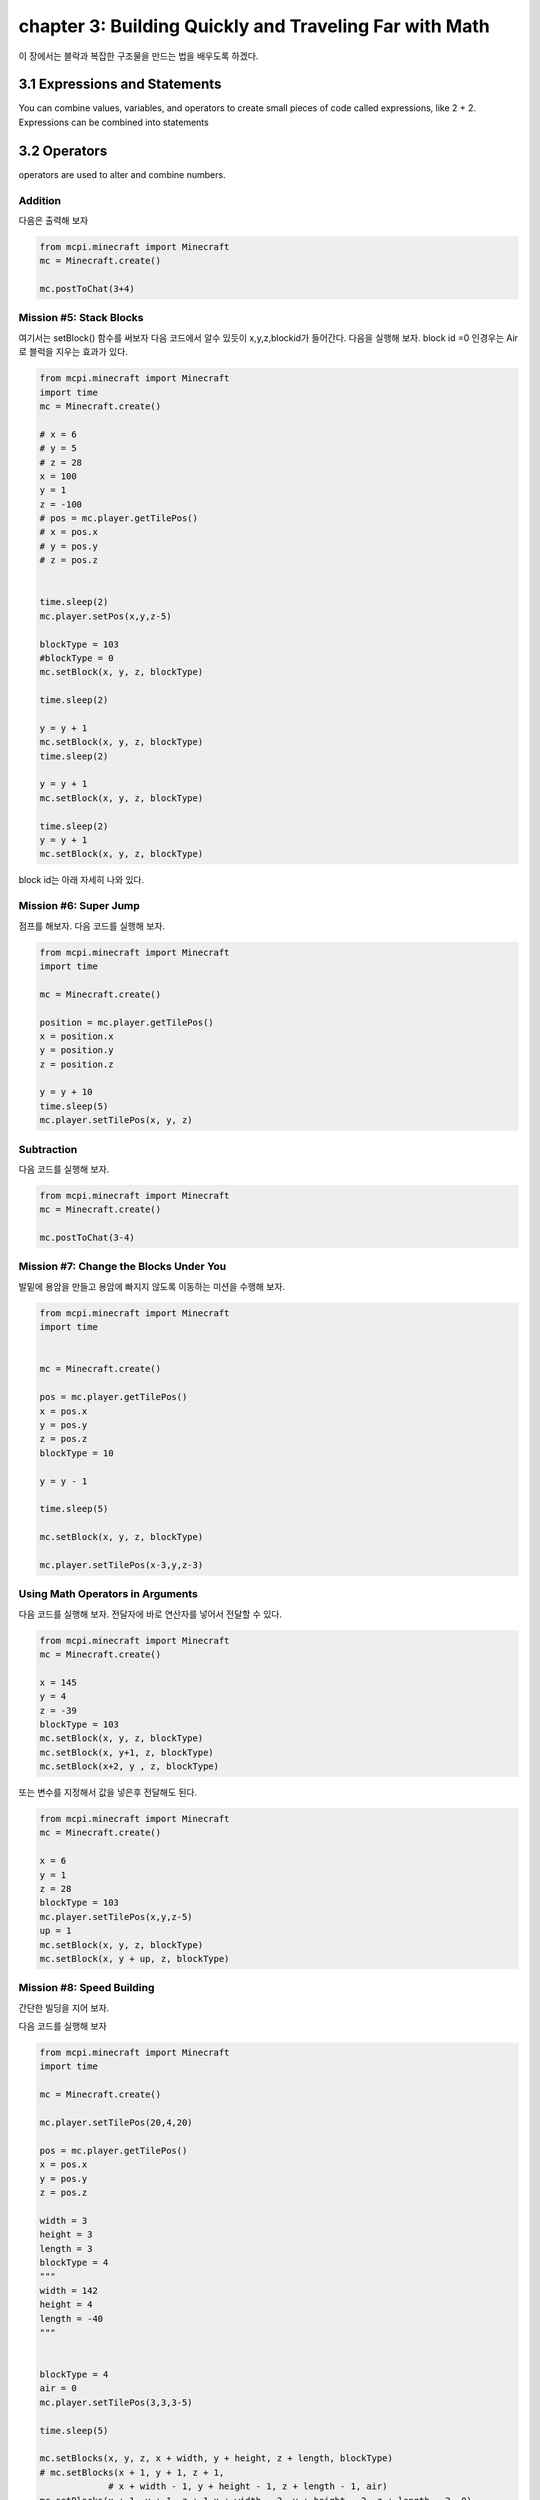 chapter 3: Building Quickly and Traveling Far with Math
==========================================================

이 장에서는 블락과 복잡한 구조물을 만드는 법을 배우도록 하겠다.


3.1 Expressions and Statements
----------------------------------
You can combine values, variables, and operators to create small pieces
of code called expressions, like 2 + 2. Expressions can be combined into
statements


3.2 Operators
-------------------

operators are used to alter and combine numbers.

Addition
~~~~~~~~~~~~

다음은 출력해 보자

.. code-block:: python


    from mcpi.minecraft import Minecraft
    mc = Minecraft.create()

    mc.postToChat(3+4)


Mission #5: Stack Blocks
~~~~~~~~~~~~~~~~~~~~~~~~~~

여기서는 setBlock() 함수를 써보자
다음 코드에서 알수 있듯이 x,y,z,blockid가 들어간다.
다음을 실행해 보자.
block id =0 인경우는 Air로 블럭을 지우는 효과가 있다.


.. code-block:: python

    from mcpi.minecraft import Minecraft
    import time
    mc = Minecraft.create()

    # x = 6
    # y = 5
    # z = 28
    x = 100
    y = 1
    z = -100
    # pos = mc.player.getTilePos()
    # x = pos.x
    # y = pos.y
    # z = pos.z


    time.sleep(2)
    mc.player.setPos(x,y,z-5)

    blockType = 103
    #blockType = 0
    mc.setBlock(x, y, z, blockType)

    time.sleep(2)

    y = y + 1
    mc.setBlock(x, y, z, blockType)
    time.sleep(2)

    y = y + 1
    mc.setBlock(x, y, z, blockType)

    time.sleep(2)
    y = y + 1
    mc.setBlock(x, y, z, blockType)



block id는 아래 자세히 나와 있다.


.. image:: ./img/chapter3-1.png
.. image:: ./img/chapter3-2.png
.. image:: ./img/chapter3-3.png
.. image:: ./img/chapter3-4.png
.. image:: ./img/chapter3-5.png
.. image:: ./img/chapter3-6.png
.. image:: ./img/chapter3-7.png
.. image:: ./img/chapter3-8.png
.. image:: ./img/chapter3-9.png



Mission #6: Super Jump
~~~~~~~~~~~~~~~~~~~~~~~~~~
점프를 해보자.
다음 코드를 실행해 보자.

.. code-block:: python

    from mcpi.minecraft import Minecraft
    import time

    mc = Minecraft.create()

    position = mc.player.getTilePos()
    x = position.x
    y = position.y
    z = position.z

    y = y + 10
    time.sleep(5)
    mc.player.setTilePos(x, y, z)

Subtraction
~~~~~~~~~~~~~~~~~~~

다음 코드를 실행해 보자.

.. code-block:: python

    from mcpi.minecraft import Minecraft
    mc = Minecraft.create()

    mc.postToChat(3-4)




Mission #7: Change the Blocks Under You
~~~~~~~~~~~~~~~~~~~~~~~~~~~~~~~~~~~~~~~~~~~~

발밑에 용암을 만들고 용암에 빠지지 않도록 이동하는 미션을 수행해 보자.


.. code-block:: python


    from mcpi.minecraft import Minecraft
    import time


    mc = Minecraft.create()

    pos = mc.player.getTilePos()
    x = pos.x
    y = pos.y
    z = pos.z
    blockType = 10

    y = y - 1

    time.sleep(5)

    mc.setBlock(x, y, z, blockType)

    mc.player.setTilePos(x-3,y,z-3)


Using Math Operators in Arguments
~~~~~~~~~~~~~~~~~~~~~~~~~~~~~~~~~~~

다음 코드를 실행해 보자.
전달자에 바로 연산자를 넣어서 전달할 수 있다.

.. code-block:: python

    from mcpi.minecraft import Minecraft
    mc = Minecraft.create()

    x = 145
    y = 4
    z = -39
    blockType = 103
    mc.setBlock(x, y, z, blockType)
    mc.setBlock(x, y+1, z, blockType)
    mc.setBlock(x+2, y , z, blockType)

또는 변수를 지정해서 값을 넣은후 전달해도 된다.

.. code-block:: python

    from mcpi.minecraft import Minecraft
    mc = Minecraft.create()

    x = 6
    y = 1
    z = 28
    blockType = 103
    mc.player.setTilePos(x,y,z-5)
    up = 1
    mc.setBlock(x, y, z, blockType)
    mc.setBlock(x, y + up, z, blockType)


Mission #8: Speed Building
~~~~~~~~~~~~~~~~~~~~~~~~~~~~~

간단한 빌딩을 지어 보자.

다음 코드를 실행해 보자

.. code-block:: python

    from mcpi.minecraft import Minecraft
    import time

    mc = Minecraft.create()

    mc.player.setTilePos(20,4,20)

    pos = mc.player.getTilePos()
    x = pos.x
    y = pos.y
    z = pos.z

    width = 3
    height = 3
    length = 3
    blockType = 4
    """
    width = 142
    height = 4
    length = -40
    """


    blockType = 4
    air = 0
    mc.player.setTilePos(3,3,3-5)

    time.sleep(5)

    mc.setBlocks(x, y, z, x + width, y + height, z + length, blockType)
    # mc.setBlocks(x + 1, y + 1, z + 1,
                 # x + width - 1, y + height - 1, z + length - 1, air)
    mc.setBlocks(x + 1, y + 1, z + 1,x + width - 2, y + height - 2, z + length - 2, 0)

Multiplication
~~~~~~~~~~~~~~~~~
다음 코드를 실행해 보자.

.. code-block:: python

    from mcpi.minecraft import Minecraft
    mc = Minecraft.create()

    mc.postToChat(3*4)


Division
~~~~~~~~~~~~~~~~~

다음 코드를 실행해 보자.

.. code-block:: python

    from mcpi.minecraft import Minecraft
    import time
    mc = Minecraft.create()


    mc.postToChat(12/3)
    time.sleep(2)
    mc.postToChat(12%3)

    time.sleep(2)
    mc.postToChat(12//5)


Mission #9: Spectacular Spires
~~~~~~~~~~~~~~~~~~~~~~~~~~~~~~~~~~~~~


탑을 쌓는 코드를 짜보자.

.. code-block:: python


    from mcpi.minecraft import Minecraft
    import time

    mc = Minecraft.create()

    pos = mc.player.getTilePos()
    x = pos.x
    y = pos.y
    z = pos.z

    height = 3
    blockType = 1

    time.sleep(3)

    # Spire sides: should be same as height
    sideHeight = height
    mc.setBlocks(x + 1, y, z + 1, x + 3, y + sideHeight - 1, z + 3, blockType)

    time.sleep(3)
    # Spire point: should be two times the height
    pointHeight = height * 2
    mc.setBlocks(x + 2, y, z + 2, x + 2, y + pointHeight - 1, z + 2, blockType)

    time.sleep(3)
    # Spire base: should be half the height
    baseHeight = height / 2
    mc.setBlocks(x, y, z, x + 4, y + baseHeight - 1, z + 4, blockType)





3.3 Exponents
-------------------

3*3*3*3 을 실행해 보자.

다음 코드를 실행해 보자.

.. code-block:: python


    from mcpi.minecraft import Minecraft
    mc = Minecraft.create()

    mc.postToChat(3*3*3*3)


3.4 Parentheses and Order of Operations
------------------------------------------
연산자의 우선순위에 관한 문제이다.
When you’re using multiple operators, division and multiplication are
evaluated first from left to right, and then addition and subtraction are
calculated

다음 코드를 실행해 보자.

.. code-block:: python

    from mcpi.minecraft import Minecraft
    import time
    mc = Minecraft.create()

    time.sleep(2)

    vars=5*2-1+4/2

    mc.postToChat(vars)

    time.sleep(2)
    mc.postToChat(5*2-1+4/2)


    time.sleep(2)
    mc.postToChat(6*3-2)


    time.sleep(2)
    mc.postToChat(6*(3-2))






3.5 Handy Math Tricks
-------------------

Shorthand Operators
~~~~~~~~~~~~~~~~~~~~

코딩에서 쓰이는 축약 연산 표현이다.

sheep=6
sheep=sheep+5
sheep +=5

다음과 같이 많이 쓰인다.

.. sourcecode:: pycon


    • Addition (+=)        var= var+x
    • Subtraction (-=)     var= var-x
    • Multiplication (*=)  var= var*x
    • Division (/=)        var= var/x


Playing with Random Numbers
~~~~~~~~~~~~~~~~~~~~~~~~~~~~~

파이썬은 임의의 숫자를 생성하는 함수를 제공한다.

import random
diceValue = random.randint(1, 6)


Mission #10: Super Jump Somewhere New!
~~~~~~~~~~~~~~~~~~~~~~~~~~~~~~~~~~~~~~~~~~~~~

다음 코드를 실행해 보자

.. code-block:: python


    from mcpi.minecraft import Minecraft
    import time

    mc = Minecraft.create()
    mc.player.setTilePos(100,4,20)
    import random

    pos = mc.player.getPos()
    x = pos.x
    y = pos.y
    z = pos.z
    time.sleep(5)

    x += random.randrange(-10, 11)
    y += random.randrange(0, 11)
    z += random.randrange(-10, 11)
    mc.player.setPos(x, y, z)




3.5 What You Learned
------------------------


addition, subtraction, multiplication, and division

random numbers
